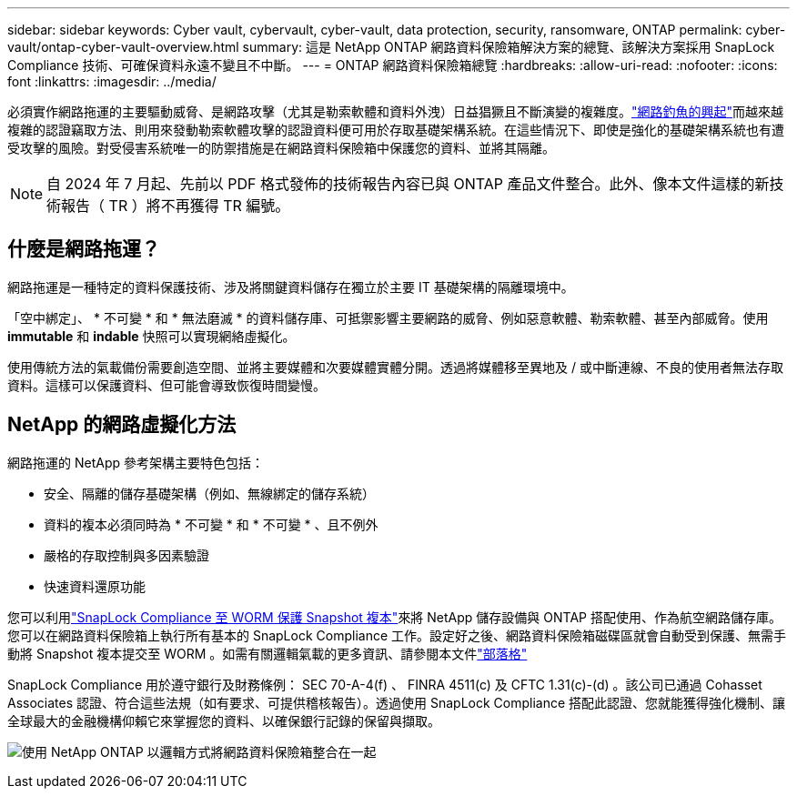 ---
sidebar: sidebar 
keywords: Cyber vault, cybervault, cyber-vault, data protection, security, ransomware, ONTAP 
permalink: cyber-vault/ontap-cyber-vault-overview.html 
summary: 這是 NetApp ONTAP 網路資料保險箱解決方案的總覽、該解決方案採用 SnapLock Compliance 技術、可確保資料永遠不變且不中斷。 
---
= ONTAP 網路資料保險箱總覽
:hardbreaks:
:allow-uri-read: 
:nofooter: 
:icons: font
:linkattrs: 
:imagesdir: ../media/


[role="lead"]
必須實作網路拖運的主要驅動威脅、是網路攻擊（尤其是勒索軟體和資料外洩）日益猖獗且不斷演變的複雜度。link:https://www.verizon.com/business/resources/reports/dbir/["網路釣魚的興起"^]而越來越複雜的認證竊取方法、則用來發動勒索軟體攻擊的認證資料便可用於存取基礎架構系統。在這些情況下、即使是強化的基礎架構系統也有遭受攻擊的風險。對受侵害系統唯一的防禦措施是在網路資料保險箱中保護您的資料、並將其隔離。


NOTE: 自 2024 年 7 月起、先前以 PDF 格式發佈的技術報告內容已與 ONTAP 產品文件整合。此外、像本文件這樣的新技術報告（ TR ）將不再獲得 TR 編號。



== 什麼是網路拖運？

網路拖運是一種特定的資料保護技術、涉及將關鍵資料儲存在獨立於主要 IT 基礎架構的隔離環境中。

「空中綁定」、 * 不可變 * 和 * 無法磨滅 * 的資料儲存庫、可抵禦影響主要網路的威脅、例如惡意軟體、勒索軟體、甚至內部威脅。使用 *immutable* 和 *indable* 快照可以實現網絡虛擬化。

使用傳統方法的氣載備份需要創造空間、並將主要媒體和次要媒體實體分開。透過將媒體移至異地及 / 或中斷連線、不良的使用者無法存取資料。這樣可以保護資料、但可能會導致恢復時間變慢。



== NetApp 的網路虛擬化方法

網路拖運的 NetApp 參考架構主要特色包括：

* 安全、隔離的儲存基礎架構（例如、無線綁定的儲存系統）
* 資料的複本必須同時為 * 不可變 * 和 * 不可變 * 、且不例外
* 嚴格的存取控制與多因素驗證
* 快速資料還原功能


您可以利用link:https://docs.netapp.com/us-en/ontap/snaplock/commit-snapshot-copies-worm-concept.html["SnapLock Compliance 至 WORM 保護 Snapshot 複本"^]來將 NetApp 儲存設備與 ONTAP 搭配使用、作為航空網路儲存庫。您可以在網路資料保險箱上執行所有基本的 SnapLock Compliance 工作。設定好之後、網路資料保險箱磁碟區就會自動受到保護、無需手動將 Snapshot 複本提交至 WORM 。如需有關邏輯氣載的更多資訊、請參閱本文件link:https://www.netapp.com/blog/ransomware-protection-snaplock/["部落格"^]

SnapLock Compliance 用於遵守銀行及財務條例： SEC 70-A-4(f) 、 FINRA 4511(c) 及 CFTC 1.31(c)-(d) 。該公司已通過 Cohasset Associates 認證、符合這些法規（如有要求、可提供稽核報告）。透過使用 SnapLock Compliance 搭配此認證、您就能獲得強化機制、讓全球最大的金融機構仰賴它來掌握您的資料、以確保銀行記錄的保留與擷取。

image:ontap-cyber-vault-logical-air-gap.png["使用 NetApp ONTAP 以邏輯方式將網路資料保險箱整合在一起"]
